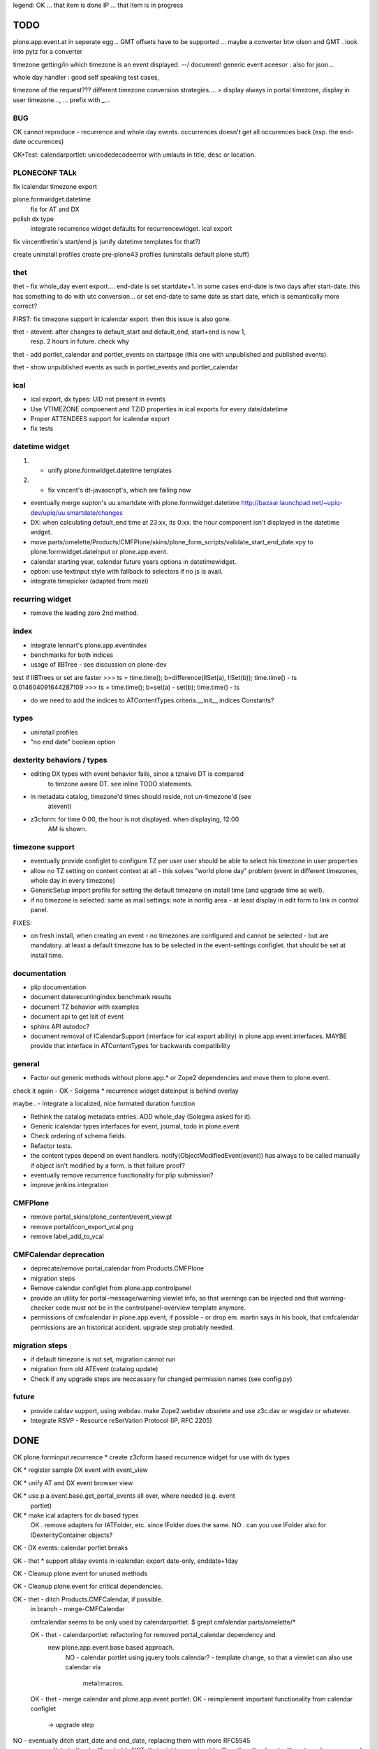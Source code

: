 legend:
OK ... that item is done
IP ... that item is in progress

TODO
====
plone.app.event.at in seperate egg...
GMT offsets have to be supported ... maybe a converter btw olson and GMT . look
into pytz for a converter

timezone getting/in which timezone is an event displayed. --/ document!
generic event aceesor : also for json...


whole day handler : good self speaking test cases, 

timezone of the request???
different timezone conversion strategies.... > display always in portal
timezone, display in user timezone..., ...
prefix with _...

BUG
---

OK cannot reproduce - recurrence and whole day events. occurrences doesn't get all occurences back
(esp. the end-date occurences)

OK+Test: calendarportlet: unicodedecodeerror with umlauts in title, desc or location.


PLONECONF TALk
--------------

fix icalendar timezone export

plone.formwidget.datetime
    fix for AT and DX

polish dx type
    integrate recurrence widget
    defaults for recurrencewidget.
    ical export

fix vincentfretin's start/end js (unify datetime templates for that?)

create uninstall profiles
create pre-plone43 profiles (uninstalls default plone stuff)


thet
----

thet - fix whole_day event export.... end-date is set startdate+1. in some cases end-date is two days after
start-date. this has something to do with utc conversion...
or set end-date to same date as start date, which is semantically more correct?

FIRST: fix timezone support in icalendar export. then this issue is also gone.


thet - atevent: after changes to default_start and default_end, start+end is now 1,
  resp. 2 hours in future. check why

thet - add portlet_calendar and portlet_events on startpage (this one with unpublished and published events).

thet - show unpublished events as such in portlet_events and portlet_calendar


ical
----

- ical export, dx types: UID not present in events

- Use VTIMEZONE compoenent and TZID properties in ical exports for every
  date/datetime

- Proper ATTENDEES support for icalendar export

- fix tests


datetime widget
---------------

1) - unify plone.formwidget.datetime templates

2) - fix vincent's dt-javascript's, which are failing now

- eventually merge supton's uu.smartdate with plone.formwidget.datetime
  http://bazaar.launchpad.net/~upiq-dev/upiq/uu.smartdate/changes

- DX: when calculating default_end time at 23:xx, its 0:xx. the hour component
  isn't displayed in the datetime widget.

- move parts/omelette/Products/CMFPlone/skins/plone_form_scripts/validate_start_end_date.vpy
  to plone.formwidget.dateinput or plone.app.event.

- calendar starting year, calendar future years options in datetimewidget.

- option: use textinput style with fallback to selectors if no js is avail.

- integrate timepicker (adapted from mozi)


recurring widget
----------------

- remove the leading zero 2nd method.


index
-----

- integrate lennart's plone.app.eventindex

- benchmarks for both indices

- usage of IIBTree - see discussion on plone-dev
test if IIBTrees or set are faster
>>> ts = time.time(); b=difference(IISet(a), IISet(b)); time.time() - ts
0.014604091644287109
>>> ts = time.time(); b=set(a) - set(b); time.time() - ts

- do we need to add the indices to ATContentTypes.criteria.__init__ indices
  Constants?

types
-----

- uninstall profiles

- "no end date" boolean option


dexterity behaviors / types
---------------------------

- editing DX types with event behavior fails, since a tznaive DT is compared
    to timzone aware DT. see inline TODO statements.

- in metadata catalog, timezone'd times should reside, not un-timezone'd (see
    atevent)

- z3cform: for time 0:00, the hour is not displayed. when displaying, 12:00
    AM is shown.


timezone support
----------------

- eventually provide configlet to configure TZ per user
  user should be able to select his timezone in user properties

- allow no TZ setting on content context at all - this solves "world plone
  day" problem (event in different timezones, whole day in every timezone)

- GenericSetup import profile for setting the default timezone on install time
  (and upgrade time as well).

- if no timezone is selected: same as mail settings: note in nonfig area - at least
  display in edit form to link in control panel.
FIXES:

- on fresh install, when creating an event - no timezones are configured and
  cannot be selected - but are mandatory. at least a default timezone has to
  be selected in the event-settings configlet. that should be set at install
  time.


documentation
-------------

- plip documentation

- document daterecurringindex benchmark results

- document TZ behavior with examples

- document api to get lsit of event

- sphinx API autodoc?

- document removal of ICalendarSupport (interface for ical export ability) in
  plone.app.event.interfaces. MAYBE provide that interface in ATContentTypes
  for backwards compatibility


general
-------

- Factor out generic methods without plone.app.* or Zope2 dependencies and move
  them to plone.event.

check it again  - OK - Solgema * recurrence widget dateinput is behind overlay

maybe.. - integrate a localized, nice formated duration function

- Rethink the catalog metadata entries. ADD whole_day (Solegma asked for it).

- Generic icalendar types interfaces for event, journal, todo in plone.event

- Check ordering of schema fields.

- Refactor tests.

- the content types depend on event handlers.
  notify(ObjectModifiedEvent(event)) has always to be called manually if object
  isn't modified by a form. is that failure proof?

- eventually remove recurrence functionality for plip submission?

- improve jenkins integration


CMFPlone
--------

- remove portal_skins/plone_content/event_view.pt

- remove portal/icon_export_vcal.png

- remove label_add_to_vcal


CMFCalendar deprecation
-----------------------

- deprecate/remove portal_calendar from Products.CMFPlone

- migration steps

- Remove calendar configlet from plone.app.controlpanel

- provide an utility for portal-message/warning viewlet info, so that warnings
  can be injected and that warning-checker code must not be in the
  controlpanel-overview template anymore.

- permissions of cmfcalendar in plone.app.event, if possible - or drop em.
  martin says in his book, that cmfcalendar permissions are an historical 
  accident. upgrade step probably needed.


migration steps
---------------

- if default timezone is not set, migration cannot run

- migration from old ATEvent (catalog update)

- Check if any upgrade steps are neccassary for changed permission names (see
  config.py)


future
------

- provide caldav support, using webdav. make Zope2.webdav obsolete and use
  z3c.dav or wsgidav or whatever.

- Integrate RSVP - Resource reSerVation Protocol (IP, RFC 2205)



DONE
====

OK plone.forminput.recurrence * create z3cform based recurrence widget for use with dx types

OK * register sample DX event with event_view

OK * unify AT and DX event browser view

OK * use p.a.event.base.get_portal_events all over, where needed (e.g. event
  portlet)

OK * make ical adapters for dx based types
    OK . remove adapters for IATFolder, etc. since IFolder does the same.
    NO . can you use IFolder also for IDexterityContainer objects?

OK - DX events: calendar portlet breaks

OK - thet * support allday events in icalendar: export date-only, enddate+1day

OK - Cleanup plone.event for unused methods

OK - Cleanup plone.event for critical dependencies.

OK - thet - ditch Products.CMFCalendar, if possible.
    in branch - merge-CMFCalendar

    cmfcalendar seems to be only used by calendarportlet.
    $ grept cmfalendar parts/omelette/*

    OK - thet - calendarportlet: refactoring for removed portal_calendar dependency and 
      new plone.app.event.base based approach.
        NO - calendar portlet using jquery tools calendar?
        - template change, so that a viewlet can also use calendar via
          metal:macros.

    OK - thet - merge calendar and plone.app.event portlet.
    OK - reimplement important functionality from calendar configlet
        -> upgrade step

NO - eventually ditch start_date and end_date, replacing them with more RFC5545
    names dtstart, dtend...
    !!! probably NOT. that might cause trouble.
    !!! on the other hand... it's not used anyways and the api changed from pre
    plone.app.event ATEvent implementation anyways...
    $ grept start_date parts/omelette/*

OK - thet (regebro) * finish icalendar 3.0 branch, where __str__ isn't used
  - to_ical method into event content type. method may use more generic one.

OK - thet (regebro) * rrule freq must be present. make/update validator with that.

OK - thet * make generic ical adapter.

OK - regebro - bring forward plone.formwidget.recurrence and jquery.recurrence

OK * portlets renamed, fix it in old instances: event -> portlet_event, calendar ->
    portlet_calendar (calendar is a python module.)
   not needed, since legacy calendar and event modules left in
   plone.app.portlets.

OK * plone.app.event.browser.event_view.pt -> eventually make view more generic
  and usable for dx also... by replacing widget-calls

OK - garbas/thet - use icalendar instead of plone.rfc5545 / plone.event

OK - thet - Refactor plone.app.event for usage of an subpackage "at" (later
    also "dx") where all ATCT (later also dexterity) related stuff resides.
    when dexterity becomes one day the default content type framework, we won't
    depend on AT anymore...

OK - thet - archetypes.datetimewidget, collective.z3cform.datetimewidget -> merge into
  plone.formwidget.dateinput

OK - thet - move tests to plone.app.testing

OK - remove all vcal references in favor or ical

OK - thet - here are git:// and git@ checkouts for ppl without/with rw permissions.
  maybe https handles both?

OK - ATEvent
  [X] recurrence field goes after end date.
  [ ] hide text area with css display:none
  [X] remove schemata recurrence
  [ ] provide checkbox "this date recurrs ..." and toggle textarea then

OK - DX Events: Provide it. providing behaviors, based on plone.app.page

OK * dependency on plone.folder as well as plone.app.collection are only for
  registering ical adapters and might make backporting harder than neccassary.
  optional via zcml:condition

OK * p.a.event tests: ATEvent cannot be created - the factory method is not created... investigate.

OK - datetimewidget calendar images missing...
OK - new TZ field on ATEvent. store all dates in UTC timezone. store TZ extra.
   display dates in user's timezone (via TZ fetcher utility). use getter and
   setter to calculate timezones (get: UTC-userTZ set: userTZ->UTC).
OK - provide configlet to configure portal's TZ. use dropdown for
   default_timezone and in-out-widget for allowed_timezones (which then are
   used to filter tz's with elephantvocabulary)
OK - plone.event -> TZ vocabulary
OK - plone.app.event -> TZ vocabulary based on elephantvocabulary filter
   get filtered items or display items from plone.registry

OK - TZ fetcher utility
  OK - plone.event: OS TZ
  OK - plone.app.event portal TZ
  - context, user, portal TZ

OK - move buildout configs out of coredev/plip into p.a.event to be used
  independently

OK - merge branches with trunk

OK - buildout: there is a git checkout which isn't handled by mr.developer because it's no
  python package and thus could break. mr.developer supports co option
  egg=false ... use that.

OK - index: complete the benchmark products.daterecurringindex

OK - index: sync with hanno's changes to dateindex

OK - TZ: provide widget for TZ field described above

OK - jure - ATEvent: error when submitting random data to recurrence field. catch 
  dateutil's error and raise validation error. display error as error message.

OK - in plone.event.utils now - isSameDay, isSameTime -... taking event as parameter. change to date1, date2

OK - toDisplay, doing nearly the same as function below. factor out a to_display
function which can used in both

OK - fix portal_calendar or filtered occurences. calendar portlet is showing event
  from previous month every day.

OK - avoid dependency on portal_calendar or bring that tool in here.
